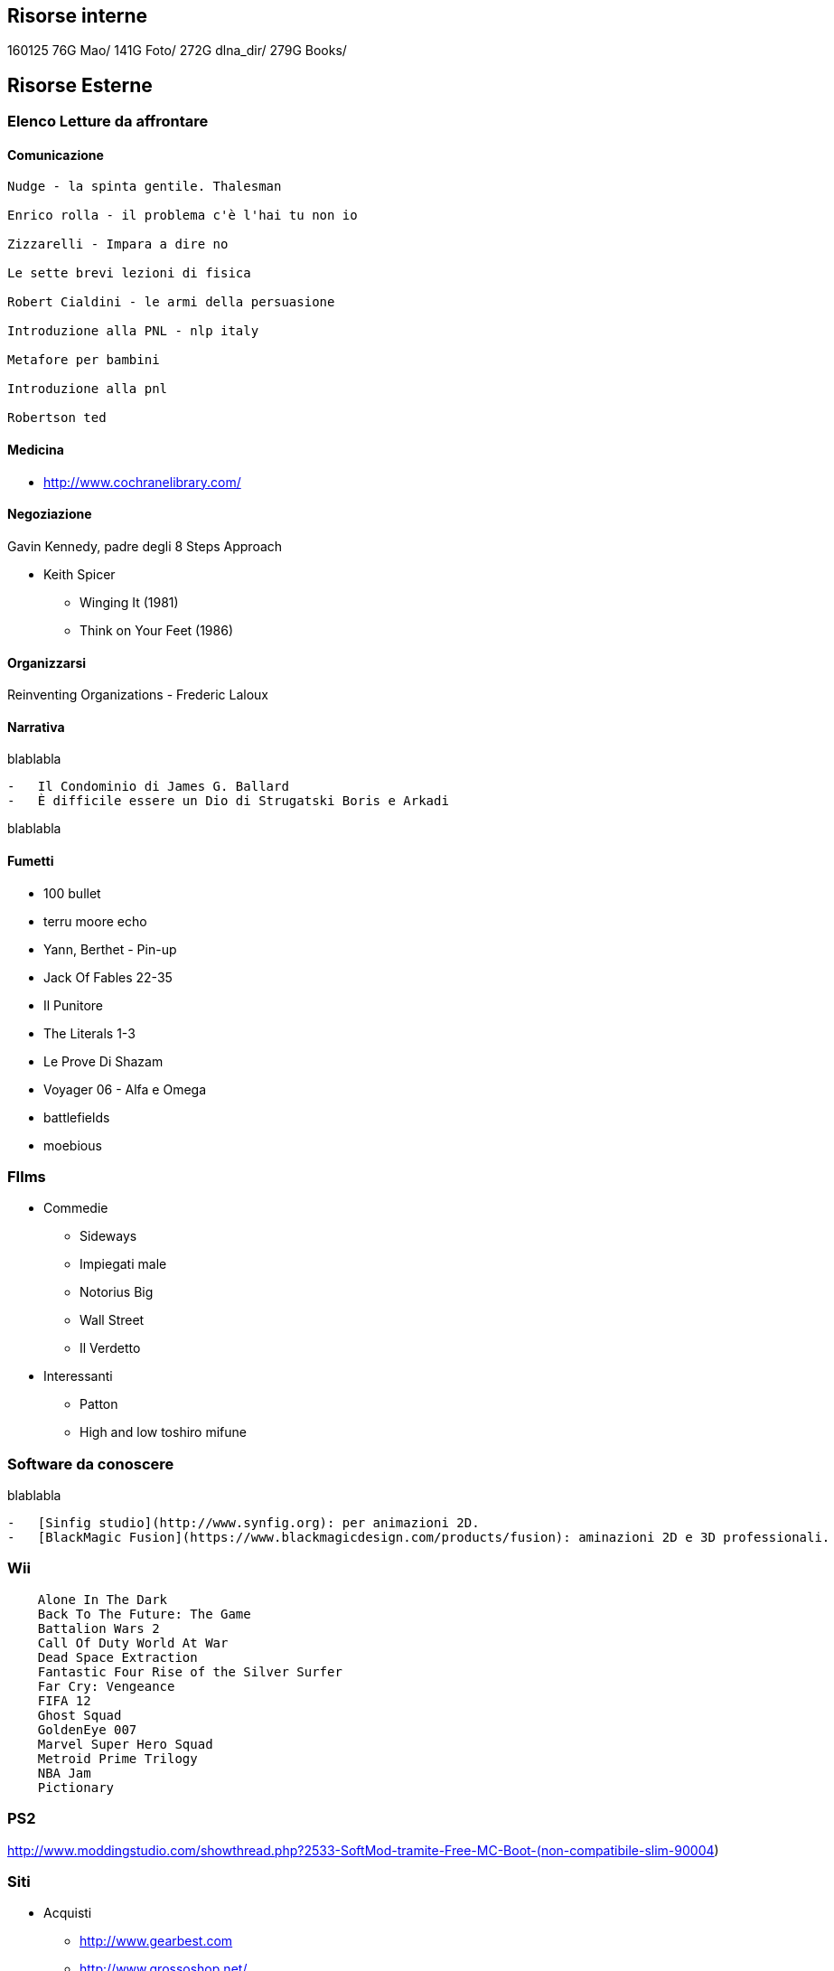 
== Risorse interne

160125
76G	    Mao/
141G	Foto/
272G	dlna_dir/ 
279G	Books/


== Risorse Esterne

=== Elenco Letture da affrontare

==== Comunicazione

--------------------------

Nudge - la spinta gentile. Thalesman

Enrico rolla - il problema c'è l'hai tu non io

Zizzarelli - Impara a dire no

Le sette brevi lezioni di fisica

Robert Cialdini - le armi della persuasione

Introduzione alla PNL - nlp italy

Metafore per bambini

Introduzione alla pnl

Robertson ted

--------------------------

==== Medicina

* http://www.cochranelibrary.com/

==== Negoziazione

Gavin Kennedy, padre degli 8 Steps Approach

* Keith Spicer
 ** Winging It (1981)
 ** Think on Your Feet (1986)


==== Organizzarsi

Reinventing Organizations - Frederic Laloux

==== Narrativa

blablabla

--------------------------

-   Il Condominio di James G. Ballard
-   È difficile essere un Dio di Strugatski Boris e Arkadi

--------------------------

blablabla

==== Fumetti

* 100 bullet
* terru moore echo
* Yann, Berthet - Pin-up
* Jack Of Fables 22-35
* Il Punitore
* The Literals 1-3
* Le Prove Di Shazam
* Voyager 06 - Alfa e Omega
* battlefields
* moebious


=== FIlms

* Commedie
  ** Sideways
  ** Impiegati male
  ** Notorius Big
  ** Wall Street
  ** Il Verdetto
* Interessanti
  ** Patton
  ** High and low toshiro mifune



=== Software da conoscere

blablabla

--------------------------

-   [Sinfig studio](http://www.synfig.org): per animazioni 2D.
-   [BlackMagic Fusion](https://www.blackmagicdesign.com/products/fusion): aminazioni 2D e 3D professionali.

--------------------------


=== Wii

--------
    Alone In The Dark 
    Back To The Future: The Game 
    Battalion Wars 2 
    Call Of Duty World At War 
    Dead Space Extraction 
    Fantastic Four Rise of the Silver Surfer 
    Far Cry: Vengeance 
    FIFA 12 
    Ghost Squad 
    GoldenEye 007 
    Marvel Super Hero Squad 
    Metroid Prime Trilogy 
    NBA Jam 
    Pictionary 
--------

=== PS2

http://www.moddingstudio.com/showthread.php?2533-SoftMod-tramite-Free-MC-Boot-(non-compatibile-slim-90004)


=== Siti


* Acquisti
    ** http://www.gearbest.com
	** http://www.grossoshop.net/
    ** http://www.tinydeal.com
    ** http://www.everbuying.com
    ** http://http://www.grossoshop.net/
    ** Specifici cellulari
        *** http://comebuy.com
    
* Android
    Acr call     
* Grafica
    ** Gallerie fotografiche http://www.makeuseof.com/tag/top-linux-photo-software-managing-editing-snaps/


   

=== Cose da Comprare

    * Telefoni
        ** Doogee F2 Ibiza

Sugg Roffi 
* Blackview
* 130
* Cubot

		
=== Corsi da fare

* https://www.udemy.com/financial-analysis-a-recipe-for-success/
* https://www.futurelearn.com/courses/informed-health-consumer
* https://www.futurelearn.com/courses/the-science-of-nutrition
* https://www.udemy.com/chess-tactics-101/
* https://www.coursera.org/learn/negotiationf


== Tecnologie Interessanti

- Backbeat PLantronics


==Add ONS

=== Cambiamento

Servono 10000 ore per sostituire un'abitudine

Change - Paul Watzlawick. Su come affrontare il cambiamento.

=== Esercizi


Tabata 3X

. Burpees
. TRX
. Roll & Jump
. Swing
. Handstand
. Frog Squat
. Gatto Morto
. Kick Sit

.Zuu - Solihull Drill
3X:
- 8 Russian
- 10 Frog


=== Appunti Gratitudine

Gratitude Journal: The Why and the How
Why You Should Try It

It’s easy to take the good things and
people in our lives for granted, but research suggests that consciously
giving thanks for them can have profound effects on our well-being and
relationships. This exercise helps you develop a greater appreciation
for the good in your life. In fact, people who routinely express
gratitude enjoy better health and greater happiness.

Time Required

15 minutes per day, at least once per
week for at least two weeks. Studies suggest that writing in a gratitude
journal three times per week might actually have a greater impact on
our happiness than journaling every day.

How to Do It

There’s no wrong way to keep a gratitude
journal, but here are some general instructions as you get
started. Write down up to five things for which you feel grateful. The
physical record is important—don’t just do this exercise in your head.
The things you list can be relatively small in importance (“The tasty
sandwich I had for lunch today”) or relatively large (“My sister gave
birth to a healthy baby boy”). The goal of the exercise is to remember a
good event, experience, person, or thing in your life—then enjoy the
good emotions that come with it.

As you write, here are nine important tips:

Be as specific as
possible—specificity is key to fostering gratitude. “I’m grateful that
my co-workers brought me soup when I was sick on Tuesday” will be more
effective than “I’m grateful for my co-workers.”Go for depth over
breadth. Elaborating in detail about a particular person or thing for
which you’re grateful carries more benefits than a superficial list of
many things.Get personal.
Focusing on people to whom you are grateful has more of an impact than
focusing on things for which you are grateful.Try subtraction, not
just addition. Consider what your life would be like without certain
people or things, rather than just tallying up all the good stuff. Be
grateful for the negative outcomes you avoided, escaped, prevented, or
turned into something positive—try not to take that good fortune for
granted.See good things as
“gifts.” Thinking of the good things in your life as gifts guards
against taking them for granted. Try to relish and savor the gifts
you’ve received.Savor surprises. Try to record events that were unexpected or surprising, as these tend to elicit stronger levels of gratitude.Revise if you repeat. Writing about some of the same people and things is OK, but zero in on a different aspect in detail.Write regularly.
Whether you write every other day or once a week, commit to a regular
time to journal, then honor that commitment. But…Don’t overdo it.
Evidence suggests writing occasionally (1-3 times per week) is more
beneficial than daily journaling. That might be because we adapt to
positive events and can soon become numb to them—that’s why it helps to
savor surprises.


====Behaviour of grateful people

. Once in a while, they think about death and loss
. They take the time to smell the roses
. They take the good things as gifts, not birthrights
. They’re grateful to people, not just things
. They mention the pancakes


